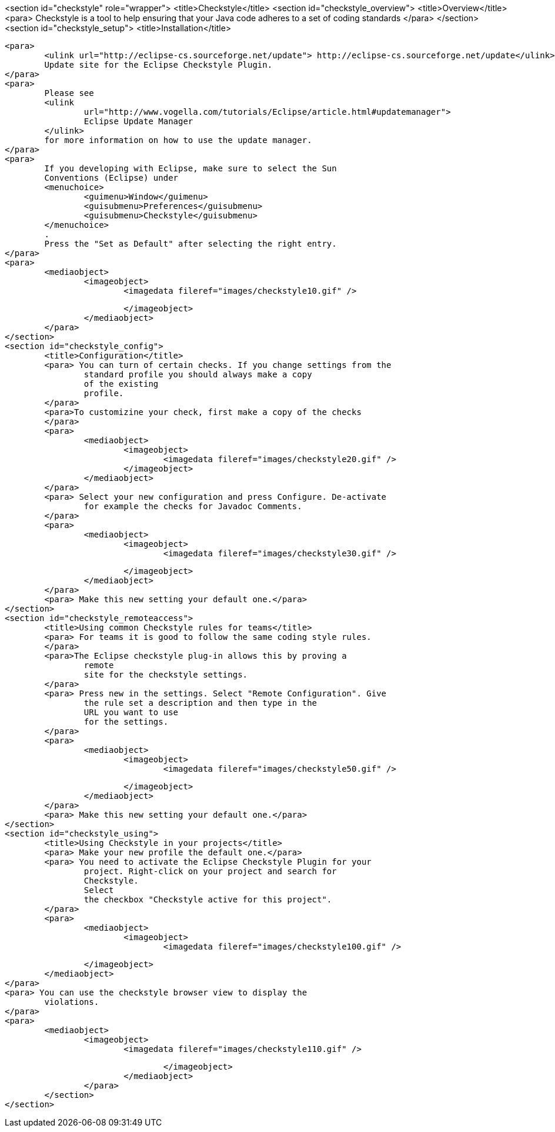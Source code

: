 <section id="checkstyle" role="wrapper">
	<title>Checkstyle</title>
	<section id="checkstyle_overview">
		<title>Overview</title>
		<para> Checkstyle is a tool to help ensuring that your Java code
			adheres to a set of coding standards
		</para>
	</section>
	<section id="checkstyle_setup">
		<title>Installation</title>

		<para>
			<ulink url="http://eclipse-cs.sourceforge.net/update"> http://eclipse-cs.sourceforge.net/update</ulink>
			Update site for the Eclipse Checkstyle Plugin.
		</para>
		<para>
			Please see
			<ulink
				url="http://www.vogella.com/tutorials/Eclipse/article.html#updatemanager">
				Eclipse Update Manager
			</ulink>
			for more information on how to use the update manager.
		</para>
		<para>
			If you developing with Eclipse, make sure to select the Sun
			Conventions (Eclipse) under
			<menuchoice>
				<guimenu>Window</guimenu>
				<guisubmenu>Preferences</guisubmenu>
				<guisubmenu>Checkstyle</guisubmenu>
			</menuchoice>
			.
			Press the "Set as Default" after selecting the right entry.
		</para>
		<para>
			<mediaobject>
				<imageobject>
					<imagedata fileref="images/checkstyle10.gif" />

				</imageobject>
			</mediaobject>
		</para>
	</section>
	<section id="checkstyle_config">
		<title>Configuration</title>
		<para> You can turn of certain checks. If you change settings from the
			standard profile you should always make a copy
			of the existing
			profile.
		</para>
		<para>To customizine your check, first make a copy of the checks
		</para>
		<para>
			<mediaobject>
				<imageobject>
					<imagedata fileref="images/checkstyle20.gif" />
				</imageobject>
			</mediaobject>
		</para>
		<para> Select your new configuration and press Configure. De-activate
			for example the checks for Javadoc Comments.
		</para>
		<para>
			<mediaobject>
				<imageobject>
					<imagedata fileref="images/checkstyle30.gif" />

				</imageobject>
			</mediaobject>
		</para>
		<para> Make this new setting your default one.</para>
	</section>
	<section id="checkstyle_remoteaccess">
		<title>Using common Checkstyle rules for teams</title>
		<para> For teams it is good to follow the same coding style rules.
		</para>
		<para>The Eclipse checkstyle plug-in allows this by proving a
			remote
			site for the checkstyle settings.
		</para>
		<para> Press new in the settings. Select "Remote Configuration". Give
			the rule set a description and then type in the
			URL you want to use
			for the settings.
		</para>
		<para>
			<mediaobject>
				<imageobject>
					<imagedata fileref="images/checkstyle50.gif" />

				</imageobject>
			</mediaobject>
		</para>
		<para> Make this new setting your default one.</para>
	</section>
	<section id="checkstyle_using">
		<title>Using Checkstyle in your projects</title>
		<para> Make your new profile the default one.</para>
		<para> You need to activate the Eclipse Checkstyle Plugin for your
			project. Right-click on your project and search for
			Checkstyle.
			Select
			the checkbox "Checkstyle active for this project".
		</para>
		<para>
			<mediaobject>
				<imageobject>
					<imagedata fileref="images/checkstyle100.gif" />

				</imageobject>
			</mediaobject>
		</para>
		<para> You can use the checkstyle browser view to display the
			violations.
		</para>
		<para>
			<mediaobject>
				<imageobject>
					<imagedata fileref="images/checkstyle110.gif" />

				</imageobject>
			</mediaobject>
		</para>
	</section>
</section>